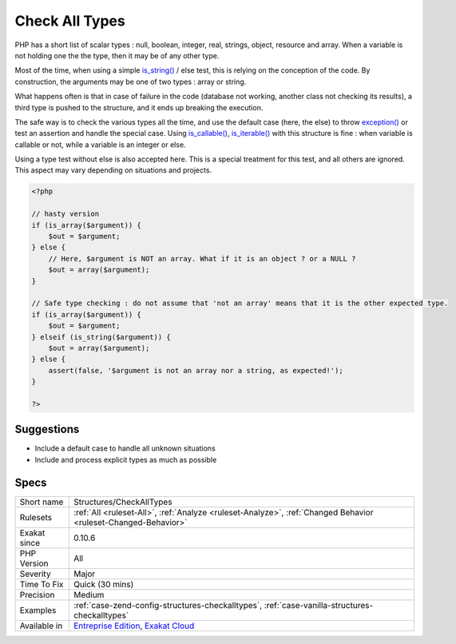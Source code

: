 .. _structures-checkalltypes:

.. _check-all-types:

Check All Types
+++++++++++++++

.. meta\:\:
	:description:
		Check All Types: When checking for type, avoid using else.
	:twitter:card: summary_large_image
	:twitter:site: @exakat
	:twitter:title: Check All Types
	:twitter:description: Check All Types: When checking for type, avoid using else
	:twitter:creator: @exakat
	:twitter:image:src: https://www.exakat.io/wp-content/uploads/2020/06/logo-exakat.png
	:og:image: https://www.exakat.io/wp-content/uploads/2020/06/logo-exakat.png
	:og:title: Check All Types
	:og:type: article
	:og:description: When checking for type, avoid using else
	:og:url: https://php-tips.readthedocs.io/en/latest/tips/Structures/CheckAllTypes.html
	:og:locale: en
  When checking for type, avoid using else. Mention explicitly all tested types, and raise an `exception <https://www.php.net/exception>`_ when all available options have been exhausted : after all, this is when the code doesn't know how to handle the datatype.

PHP has a short list of scalar types : null, boolean, integer, real, strings, object, resource and array. When a variable is not holding one the the type, then it may be of any other type. 

Most of the time, when using a simple `is_string() <https://www.php.net/is_string>`_ / else test, this is relying on the conception of the code. By construction, the arguments may be one of two types : array or string. 

What happens often is that in case of failure in the code (database not working, another class not checking its results), a third type is pushed to the structure, and it ends up breaking the execution. 

The safe way is to check the various types all the time, and use the default case (here, the else) to throw `exception() <https://www.php.net/exception>`_ or test an assertion and handle the special case.
Using `is_callable() <https://www.php.net/is_callable>`_, `is_iterable() <https://www.php.net/is_iterable>`_ with this structure is fine : when variable is callable or not, while a variable is an integer or else. 

Using a type test without else is also accepted here. This is a special treatment for this test, and all others are ignored. This aspect may vary depending on situations and projects.

.. code-block:: php
   
   <?php
   
   // hasty version
   if (is_array($argument)) {
       $out = $argument;
   } else {
       // Here, $argument is NOT an array. What if it is an object ? or a NULL ? 
       $out = array($argument);
   }
   
   // Safe type checking : do not assume that 'not an array' means that it is the other expected type.
   if (is_array($argument)) {
       $out = $argument;
   } elseif (is_string($argument)) {
       $out = array($argument);
   } else {
       assert(false, '$argument is not an array nor a string, as expected!');
   }
   
   ?>

Suggestions
___________

* Include a default case to handle all unknown situations
* Include and process explicit types as much as possible




Specs
_____

+--------------+-------------------------------------------------------------------------------------------------------------------------+
| Short name   | Structures/CheckAllTypes                                                                                                |
+--------------+-------------------------------------------------------------------------------------------------------------------------+
| Rulesets     | :ref:`All <ruleset-All>`, :ref:`Analyze <ruleset-Analyze>`, :ref:`Changed Behavior <ruleset-Changed-Behavior>`          |
+--------------+-------------------------------------------------------------------------------------------------------------------------+
| Exakat since | 0.10.6                                                                                                                  |
+--------------+-------------------------------------------------------------------------------------------------------------------------+
| PHP Version  | All                                                                                                                     |
+--------------+-------------------------------------------------------------------------------------------------------------------------+
| Severity     | Major                                                                                                                   |
+--------------+-------------------------------------------------------------------------------------------------------------------------+
| Time To Fix  | Quick (30 mins)                                                                                                         |
+--------------+-------------------------------------------------------------------------------------------------------------------------+
| Precision    | Medium                                                                                                                  |
+--------------+-------------------------------------------------------------------------------------------------------------------------+
| Examples     | :ref:`case-zend-config-structures-checkalltypes`, :ref:`case-vanilla-structures-checkalltypes`                          |
+--------------+-------------------------------------------------------------------------------------------------------------------------+
| Available in | `Entreprise Edition <https://www.exakat.io/entreprise-edition>`_, `Exakat Cloud <https://www.exakat.io/exakat-cloud/>`_ |
+--------------+-------------------------------------------------------------------------------------------------------------------------+


